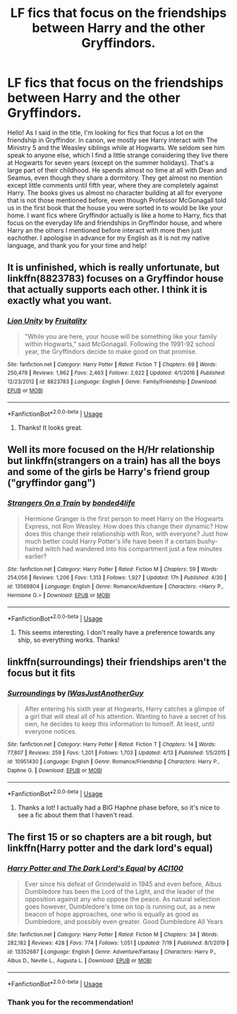 #+TITLE: LF fics that focus on the friendships between Harry and the other Gryffindors.

* LF fics that focus on the friendships between Harry and the other Gryffindors.
:PROPERTIES:
:Author: beccy0066
:Score: 14
:DateUnix: 1596830622.0
:DateShort: 2020-Aug-08
:FlairText: Request
:END:
Hello! As I said in the title, I'm looking for fics that focus a lot on the friendship in Gryffindor. In canon, we mostly see Harry interact with The Ministry 5 and the Weasley siblings while at Hogwarts. We seldom see him speak to anyone else, which I find a little strange considering they live there at Hogwarts for seven years (except on the summer holidays). That's a large part of their childhood. He spends almost no time at all with Dean and Seamus, even though they share a dormitory. They get almost no mention except little comments until fifth year, where they are completely against Harry. The books gives us almost no character building at all for everyone that is not those mentioned before, even though Professor McGonagall told us in the first book that the house you were sorted in to would be like your home. I want fics where Gryffindor actually is like a home to Harry, fics that focus on the everyday life and friendships in Gryffindor house, and where Harry an the others I mentioned before interact with more then just eachother. I apologise in advance for my English as it is not my native language, and thank you for your time and help!


** It is unfinished, which is *really* unfortunate, but linkffn(8823783) focuses on a Gryffindor house that actually supports each other. I think it is exactly what you want.
:PROPERTIES:
:Author: lschierer
:Score: 2
:DateUnix: 1596836003.0
:DateShort: 2020-Aug-08
:END:

*** [[https://www.fanfiction.net/s/8823783/1/][*/Lion Unity/*]] by [[https://www.fanfiction.net/u/4121464/Fruitality][/Fruitality/]]

#+begin_quote
  "While you are here, your house will be something like your family within Hogwarts," said McGonagall. Following the 1991-92 school year, the Gryffindors decide to make good on that promise.
#+end_quote

^{/Site/:} ^{fanfiction.net} ^{*|*} ^{/Category/:} ^{Harry} ^{Potter} ^{*|*} ^{/Rated/:} ^{Fiction} ^{T} ^{*|*} ^{/Chapters/:} ^{69} ^{*|*} ^{/Words/:} ^{250,478} ^{*|*} ^{/Reviews/:} ^{1,962} ^{*|*} ^{/Favs/:} ^{2,463} ^{*|*} ^{/Follows/:} ^{2,622} ^{*|*} ^{/Updated/:} ^{4/1/2016} ^{*|*} ^{/Published/:} ^{12/23/2012} ^{*|*} ^{/id/:} ^{8823783} ^{*|*} ^{/Language/:} ^{English} ^{*|*} ^{/Genre/:} ^{Family/Friendship} ^{*|*} ^{/Download/:} ^{[[http://www.ff2ebook.com/old/ffn-bot/index.php?id=8823783&source=ff&filetype=epub][EPUB]]} ^{or} ^{[[http://www.ff2ebook.com/old/ffn-bot/index.php?id=8823783&source=ff&filetype=mobi][MOBI]]}

--------------

*FanfictionBot*^{2.0.0-beta} | [[https://github.com/tusing/reddit-ffn-bot/wiki/Usage][Usage]]
:PROPERTIES:
:Author: FanfictionBot
:Score: 1
:DateUnix: 1596836022.0
:DateShort: 2020-Aug-08
:END:

**** Thanks! It looks great.
:PROPERTIES:
:Author: beccy0066
:Score: 1
:DateUnix: 1596872747.0
:DateShort: 2020-Aug-08
:END:


** Well its more focused on the H/Hr relationship but linkffn(strangers on a train) has all the boys and some of the girls be Harry's friend group ("gryffindor gang")
:PROPERTIES:
:Author: thisdude4_LU
:Score: 1
:DateUnix: 1596847419.0
:DateShort: 2020-Aug-08
:END:

*** [[https://www.fanfiction.net/s/13569804/1/][*/Strangers On a Train/*]] by [[https://www.fanfiction.net/u/13365819/bonded4life][/bonded4life/]]

#+begin_quote
  Hermione Granger is the first person to meet Harry on the Hogwarts Express, not Ron Weasley. How does this change their dynamic? How does this change their relationship with Ron, with everyone? Just how much better could Harry Potter's life have been if a certain bushy-haired witch had wandered into his compartment just a few minutes earlier?
#+end_quote

^{/Site/:} ^{fanfiction.net} ^{*|*} ^{/Category/:} ^{Harry} ^{Potter} ^{*|*} ^{/Rated/:} ^{Fiction} ^{M} ^{*|*} ^{/Chapters/:} ^{59} ^{*|*} ^{/Words/:} ^{254,056} ^{*|*} ^{/Reviews/:} ^{1,206} ^{*|*} ^{/Favs/:} ^{1,313} ^{*|*} ^{/Follows/:} ^{1,927} ^{*|*} ^{/Updated/:} ^{17h} ^{*|*} ^{/Published/:} ^{4/30} ^{*|*} ^{/id/:} ^{13569804} ^{*|*} ^{/Language/:} ^{English} ^{*|*} ^{/Genre/:} ^{Romance/Adventure} ^{*|*} ^{/Characters/:} ^{<Harry} ^{P.,} ^{Hermione} ^{G.>} ^{*|*} ^{/Download/:} ^{[[http://www.ff2ebook.com/old/ffn-bot/index.php?id=13569804&source=ff&filetype=epub][EPUB]]} ^{or} ^{[[http://www.ff2ebook.com/old/ffn-bot/index.php?id=13569804&source=ff&filetype=mobi][MOBI]]}

--------------

*FanfictionBot*^{2.0.0-beta} | [[https://github.com/tusing/reddit-ffn-bot/wiki/Usage][Usage]]
:PROPERTIES:
:Author: FanfictionBot
:Score: 1
:DateUnix: 1596847439.0
:DateShort: 2020-Aug-08
:END:

**** This seems interesting. I don't really have a preference towards any ship, so everything works. Thanks!
:PROPERTIES:
:Author: beccy0066
:Score: 1
:DateUnix: 1596872933.0
:DateShort: 2020-Aug-08
:END:


** linkffn(surroundings) their friendships aren't the focus but it fits
:PROPERTIES:
:Author: Kingslayer629736
:Score: 1
:DateUnix: 1596872423.0
:DateShort: 2020-Aug-08
:END:

*** [[https://www.fanfiction.net/s/10951430/1/][*/Surroundings/*]] by [[https://www.fanfiction.net/u/6391547/IWasJustAnotherGuy][/IWasJustAnotherGuy/]]

#+begin_quote
  After entering his sixth year at Hogwarts, Harry catches a glimpse of a girl that will steal all of his attention. Wanting to have a secret of his own, he decides to keep this information to himself. At least, until everyone notices.
#+end_quote

^{/Site/:} ^{fanfiction.net} ^{*|*} ^{/Category/:} ^{Harry} ^{Potter} ^{*|*} ^{/Rated/:} ^{Fiction} ^{T} ^{*|*} ^{/Chapters/:} ^{14} ^{*|*} ^{/Words/:} ^{77,807} ^{*|*} ^{/Reviews/:} ^{259} ^{*|*} ^{/Favs/:} ^{1,201} ^{*|*} ^{/Follows/:} ^{1,703} ^{*|*} ^{/Updated/:} ^{4/13} ^{*|*} ^{/Published/:} ^{1/5/2015} ^{*|*} ^{/id/:} ^{10951430} ^{*|*} ^{/Language/:} ^{English} ^{*|*} ^{/Genre/:} ^{Romance/Friendship} ^{*|*} ^{/Characters/:} ^{Harry} ^{P.,} ^{Daphne} ^{G.} ^{*|*} ^{/Download/:} ^{[[http://www.ff2ebook.com/old/ffn-bot/index.php?id=10951430&source=ff&filetype=epub][EPUB]]} ^{or} ^{[[http://www.ff2ebook.com/old/ffn-bot/index.php?id=10951430&source=ff&filetype=mobi][MOBI]]}

--------------

*FanfictionBot*^{2.0.0-beta} | [[https://github.com/tusing/reddit-ffn-bot/wiki/Usage][Usage]]
:PROPERTIES:
:Author: FanfictionBot
:Score: 1
:DateUnix: 1596872452.0
:DateShort: 2020-Aug-08
:END:

**** Thanks a lot! I actually had a BIG Haphne phase before, so it's nice to see a fic about them that I haven't read.
:PROPERTIES:
:Author: beccy0066
:Score: 1
:DateUnix: 1596873287.0
:DateShort: 2020-Aug-08
:END:


** The first 15 or so chapters are a bit rough, but linkffn(Harry potter and the dark lord's equal)
:PROPERTIES:
:Author: ACI100
:Score: 1
:DateUnix: 1596926172.0
:DateShort: 2020-Aug-09
:END:

*** [[https://www.fanfiction.net/s/13352687/1/][*/Harry Potter and The Dark Lord's Equal/*]] by [[https://www.fanfiction.net/u/11142828/ACI100][/ACI100/]]

#+begin_quote
  Ever since his defeat of Grindelwald in 1945 and even before, Albus Dumbledore has been the Lord of the Light, and the leader of the opposition against any who oppose the peace. As natural selection goes however, Dumbledore's time on top is running out, as a new beacon of hope approaches, one who is equally as good as Dumbledore, and possibly even greater. Good Dumbledore All Years
#+end_quote

^{/Site/:} ^{fanfiction.net} ^{*|*} ^{/Category/:} ^{Harry} ^{Potter} ^{*|*} ^{/Rated/:} ^{Fiction} ^{M} ^{*|*} ^{/Chapters/:} ^{34} ^{*|*} ^{/Words/:} ^{282,182} ^{*|*} ^{/Reviews/:} ^{428} ^{*|*} ^{/Favs/:} ^{774} ^{*|*} ^{/Follows/:} ^{1,051} ^{*|*} ^{/Updated/:} ^{7/19} ^{*|*} ^{/Published/:} ^{8/1/2019} ^{*|*} ^{/id/:} ^{13352687} ^{*|*} ^{/Language/:} ^{English} ^{*|*} ^{/Genre/:} ^{Adventure/Fantasy} ^{*|*} ^{/Characters/:} ^{Harry} ^{P.,} ^{Albus} ^{D.,} ^{Neville} ^{L.,} ^{Augusta} ^{L.} ^{*|*} ^{/Download/:} ^{[[http://www.ff2ebook.com/old/ffn-bot/index.php?id=13352687&source=ff&filetype=epub][EPUB]]} ^{or} ^{[[http://www.ff2ebook.com/old/ffn-bot/index.php?id=13352687&source=ff&filetype=mobi][MOBI]]}

--------------

*FanfictionBot*^{2.0.0-beta} | [[https://github.com/tusing/reddit-ffn-bot/wiki/Usage][Usage]]
:PROPERTIES:
:Author: FanfictionBot
:Score: 1
:DateUnix: 1596926198.0
:DateShort: 2020-Aug-09
:END:


*** Thank you for the recommendation!
:PROPERTIES:
:Author: beccy0066
:Score: 1
:DateUnix: 1596978189.0
:DateShort: 2020-Aug-09
:END:
